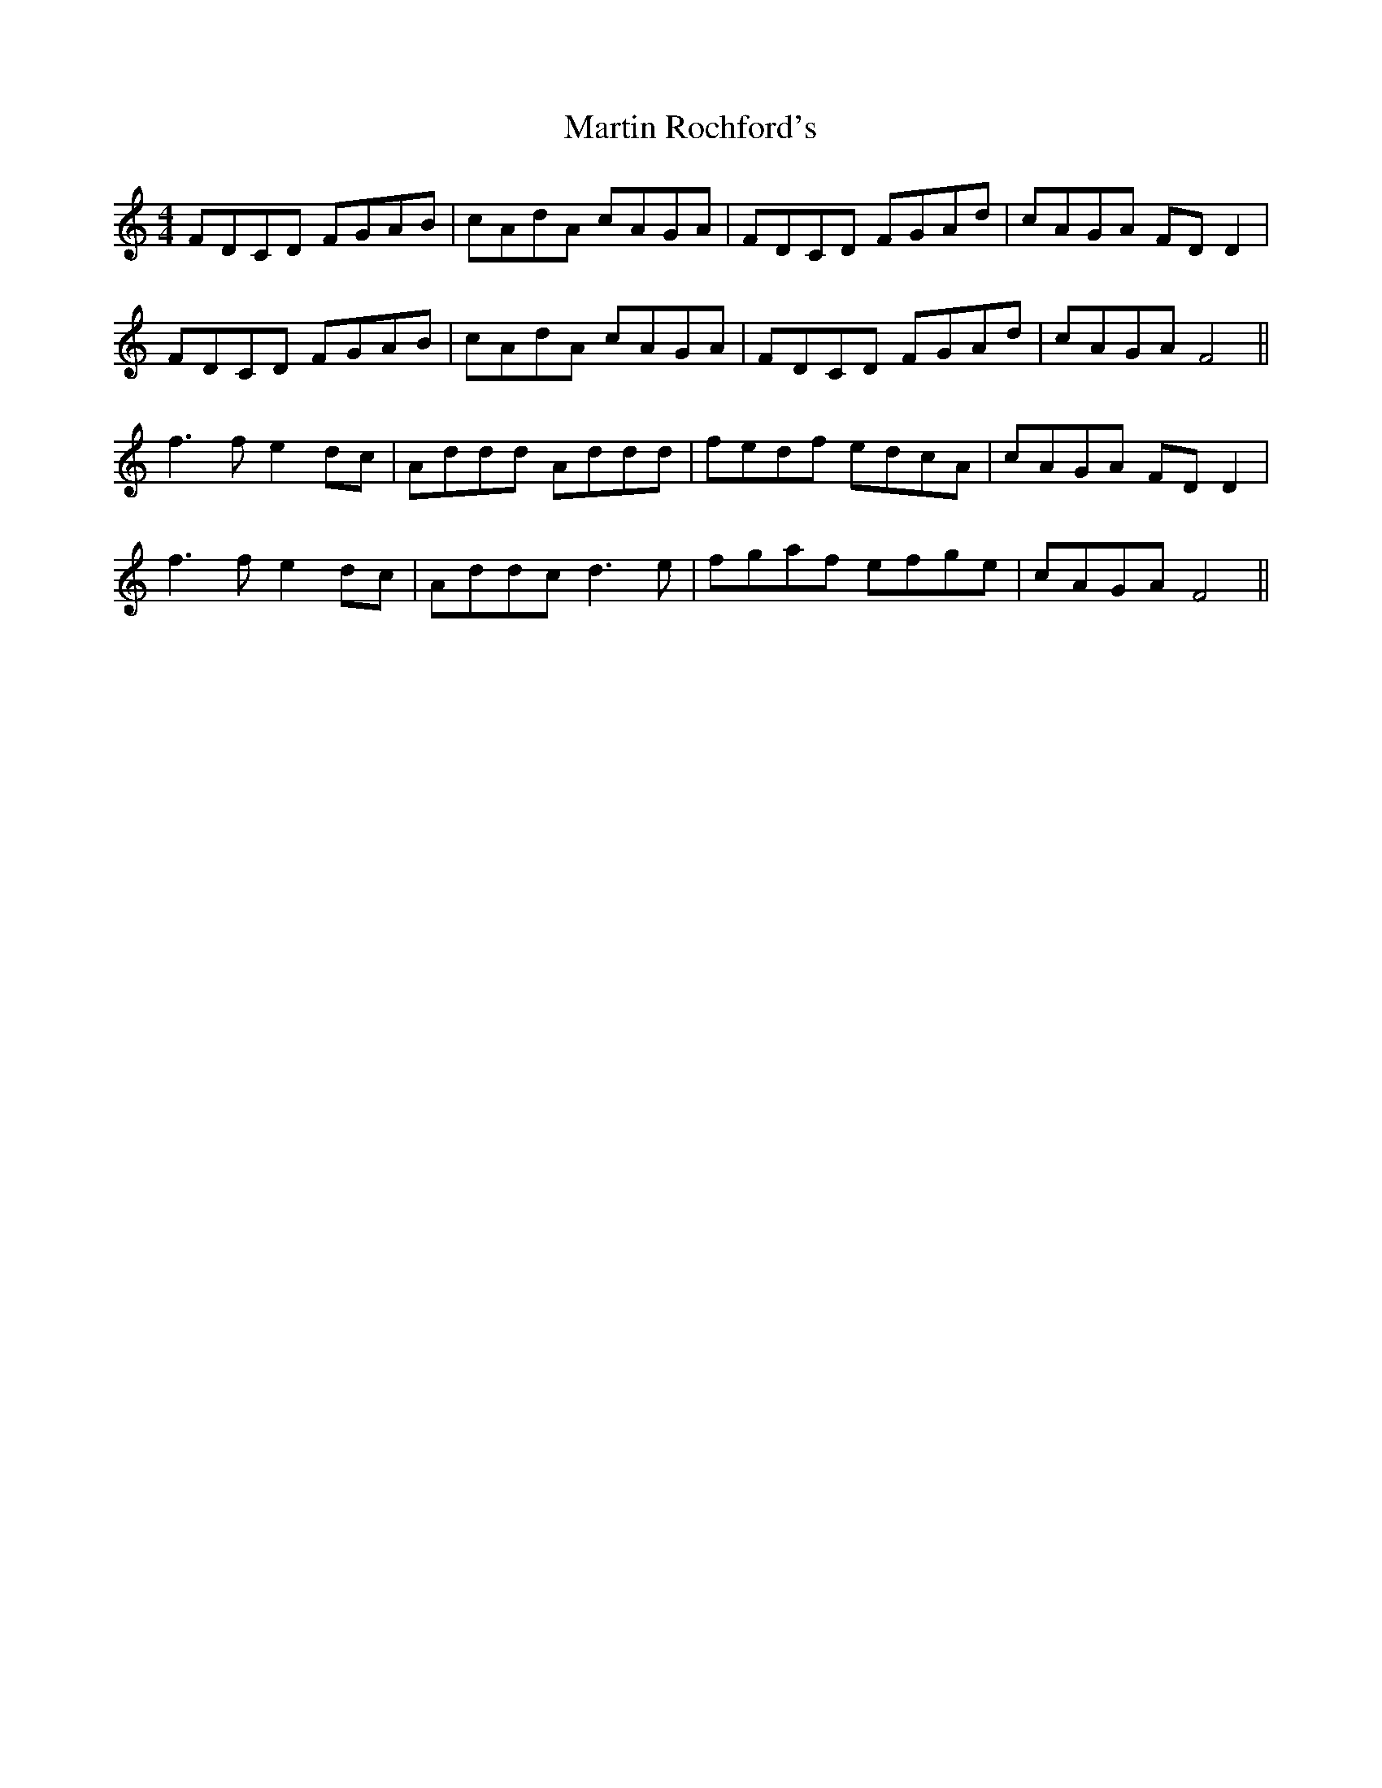 X: 25650
T: Martin Rochford's
R: reel
M: 4/4
K: Cmajor
FDCD FGAB|cAdA cAGA|FDCD FGAd|cAGA FDD2|
FDCD FGAB|cAdA cAGA|FDCD FGAd|cAGA F4||
f3f e2dc|Addd Addd|fedf edcA|cAGA FDD2|
f3f e2dc|Addc d3e|fgaf efge|cAGA F4||

